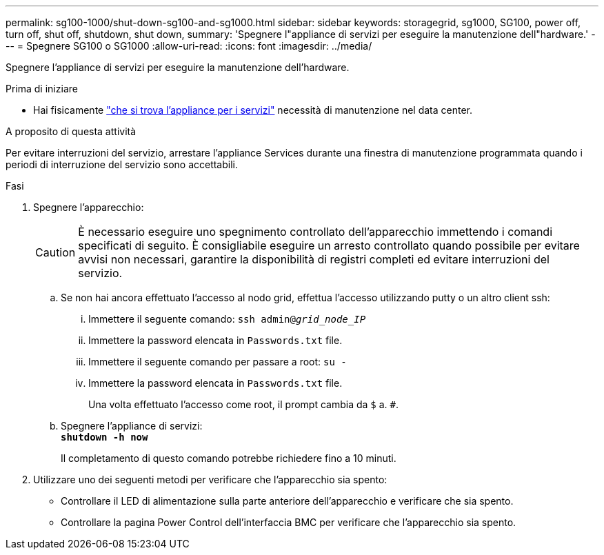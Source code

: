 ---
permalink: sg100-1000/shut-down-sg100-and-sg1000.html 
sidebar: sidebar 
keywords: storagegrid, sg1000, SG100, power off, turn off, shut off, shutdown, shut down, 
summary: 'Spegnere l"appliance di servizi per eseguire la manutenzione dell"hardware.' 
---
= Spegnere SG100 o SG1000
:allow-uri-read: 
:icons: font
:imagesdir: ../media/


[role="lead"]
Spegnere l'appliance di servizi per eseguire la manutenzione dell'hardware.

.Prima di iniziare
* Hai fisicamente link:locating-controller-in-data-center.html["che si trova l'appliance per i servizi"] necessità di manutenzione nel data center.


.A proposito di questa attività
Per evitare interruzioni del servizio, arrestare l'appliance Services durante una finestra di manutenzione programmata quando i periodi di interruzione del servizio sono accettabili.

.Fasi
. Spegnere l'apparecchio:
+

CAUTION: È necessario eseguire uno spegnimento controllato dell'apparecchio immettendo i comandi specificati di seguito. È consigliabile eseguire un arresto controllato quando possibile per evitare avvisi non necessari, garantire la disponibilità di registri completi ed evitare interruzioni del servizio.

+
.. Se non hai ancora effettuato l'accesso al nodo grid, effettua l'accesso utilizzando putty o un altro client ssh:
+
... Immettere il seguente comando: `ssh admin@_grid_node_IP_`
... Immettere la password elencata in `Passwords.txt` file.
... Immettere il seguente comando per passare a root: `su -`
... Immettere la password elencata in `Passwords.txt` file.
+
Una volta effettuato l'accesso come root, il prompt cambia da `$` a. `#`.



.. Spegnere l'appliance di servizi: +
`*shutdown -h now*`
+
Il completamento di questo comando potrebbe richiedere fino a 10 minuti.



. Utilizzare uno dei seguenti metodi per verificare che l'apparecchio sia spento:
+
** Controllare il LED di alimentazione sulla parte anteriore dell'apparecchio e verificare che sia spento.
** Controllare la pagina Power Control dell'interfaccia BMC per verificare che l'apparecchio sia spento.



